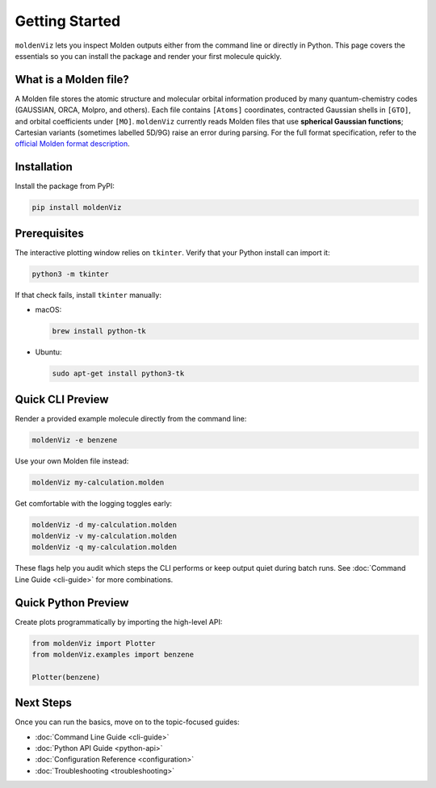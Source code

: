 Getting Started
===============

``moldenViz`` lets you inspect Molden outputs either from the command line or directly in Python. This page covers the essentials so you can install the package and render your first molecule quickly.

What is a Molden file?
----------------------

A Molden file stores the atomic structure and molecular orbital information produced by many quantum-chemistry codes (GAUSSIAN, ORCA, Molpro, and others). Each file contains ``[Atoms]`` coordinates, contracted Gaussian shells in ``[GTO]``, and orbital coefficients under ``[MO]``. ``moldenViz`` currently reads Molden files that use **spherical Gaussian functions**; Cartesian variants (sometimes labelled 5D/9G) raise an error during parsing. For the full format specification, refer to the `official Molden format description <https://www.theochem.ru.nl/molden/molden_format.html>`_.

Installation
------------

Install the package from PyPI:

.. code-block:: bash

   pip install moldenViz

Prerequisites
-------------

The interactive plotting window relies on ``tkinter``. Verify that your Python install can import it:

.. code-block:: bash

   python3 -m tkinter

If that check fails, install ``tkinter`` manually:

* macOS:

  .. code-block:: bash

     brew install python-tk

* Ubuntu:

  .. code-block:: bash

     sudo apt-get install python3-tk

Quick CLI Preview
-----------------

Render a provided example molecule directly from the command line:

.. code-block:: bash

   moldenViz -e benzene

.. image:: _static/placeholder-cli.png
   :alt: Screenshot of the moldenViz CLI window showing benzene with orbital controls
   :align: center
   :class: screenshot-placeholder

Use your own Molden file instead:

.. code-block:: bash

   moldenViz my-calculation.molden

Get comfortable with the logging toggles early:

.. code-block:: bash

   moldenViz -d my-calculation.molden
   moldenViz -v my-calculation.molden
   moldenViz -q my-calculation.molden

These flags help you audit which steps the CLI performs or keep output quiet during batch runs. See :doc:`Command Line Guide <cli-guide>` for more combinations.

Quick Python Preview
--------------------

Create plots programmatically by importing the high-level API:

.. code-block:: python

   from moldenViz import Plotter
   from moldenViz.examples import benzene

   Plotter(benzene)

.. image:: _static/placeholder-python.png
   :alt: Screenshot of the moldenViz Python plotter rendering an isosurface next to molecule controls
   :align: center
   :class: screenshot-placeholder

Next Steps
----------

Once you can run the basics, move on to the topic-focused guides:

* :doc:`Command Line Guide <cli-guide>`
* :doc:`Python API Guide <python-api>`
* :doc:`Configuration Reference <configuration>`
* :doc:`Troubleshooting <troubleshooting>`
